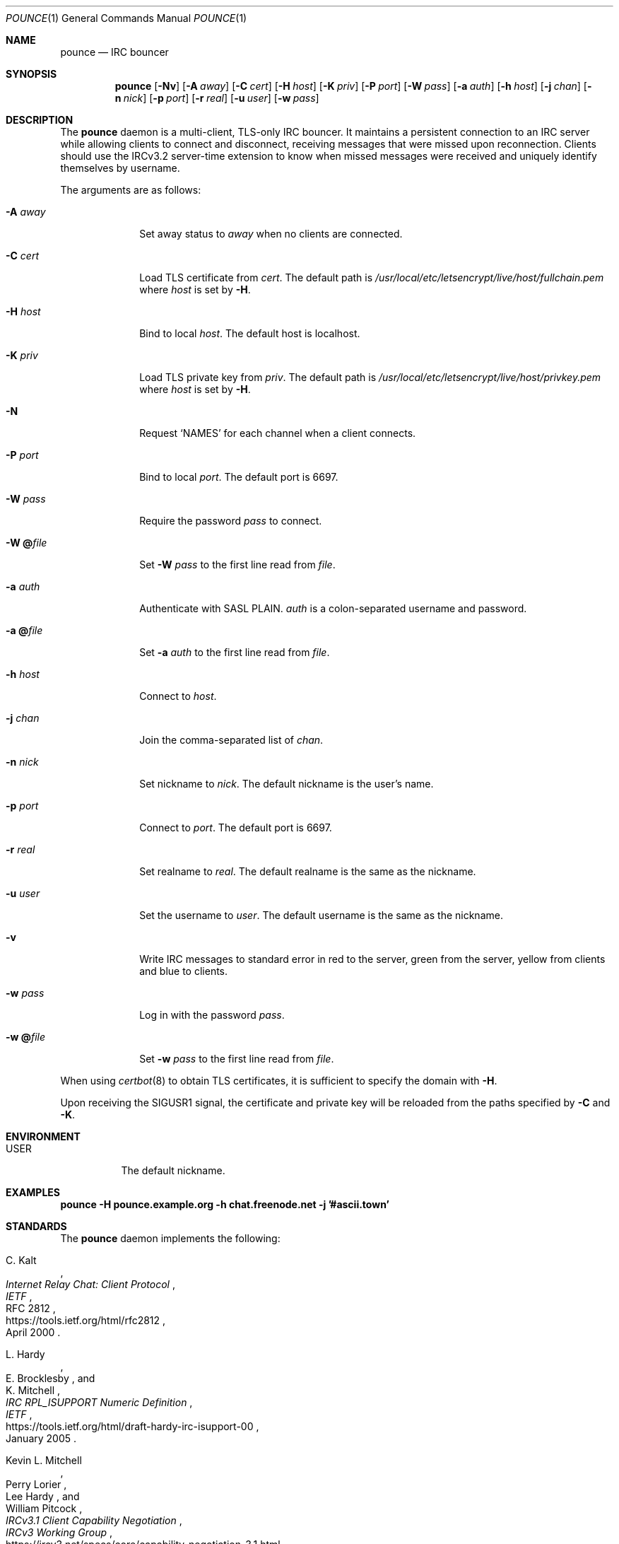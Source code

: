 .Dd October 27, 2019
.Dt POUNCE 1
.Os
.
.Sh NAME
.Nm pounce
.Nd IRC bouncer
.
.Sh SYNOPSIS
.Nm
.Op Fl Nv
.Op Fl A Ar away
.Op Fl C Ar cert
.Op Fl H Ar host
.Op Fl K Ar priv
.Op Fl P Ar port
.Op Fl W Ar pass
.Op Fl a Ar auth
.Op Fl h Ar host
.Op Fl j Ar chan
.Op Fl n Ar nick
.Op Fl p Ar port
.Op Fl r Ar real
.Op Fl u Ar user
.Op Fl w Ar pass
.
.Sh DESCRIPTION
The
.Nm
daemon
is a multi-client, TLS-only IRC bouncer.
It maintains a persistent connection to an IRC server
while allowing clients to connect and disconnect,
receiving messages that were missed upon reconnection.
Clients should use the IRCv3.2 server-time extension
to know when missed messages were received
and uniquely identify themselves by username.
.
.Pp
The arguments are as follows:
.
.Bl -tag -width "-W @file"
.It Fl A Ar away
Set away status to
.Ar away
when no clients are connected.
.
.It Fl C Ar cert
Load TLS certificate from
.Ar cert .
The default path is
.Pa /usr/local/etc/letsencrypt/live/ Ns Ar host Ns Pa /fullchain.pem
where
.Ar host
is set by
.Fl H .
.
.It Fl H Ar host
Bind to local
.Ar host .
The default host is localhost.
.
.It Fl K Ar priv
Load TLS private key from
.Ar priv .
The default path is
.Pa /usr/local/etc/letsencrypt/live/ Ns Ar host Ns Pa /privkey.pem
where
.Ar host
is set by
.Fl H .
.
.It Fl N
Request
.Ql NAMES
for each channel when a client connects.
.
.It Fl P Ar port
Bind to local
.Ar port .
The default port is 6697.
.
.It Fl W Ar pass
Require the password
.Ar pass
to connect.
.
.It Fl W Cm @ Ns Ar file
Set
.Fl W Ar pass
to the first line read from
.Ar file .
.
.It Fl a Ar auth
Authenticate with SASL PLAIN.
.Ar auth
is a colon-separated username and password.
.
.It Fl a Cm @ Ns Ar file
Set
.Fl a Ar auth
to the first line read from
.Ar file .
.
.It Fl h Ar host
Connect to
.Ar host .
.
.It Fl j Ar chan
Join the comma-separated list of
.Ar chan .
.
.It Fl n Ar nick
Set nickname to
.Ar nick .
The default nickname is the user's name.
.
.It Fl p Ar port
Connect to
.Ar port .
The default port is 6697.
.
.It Fl r Ar real
Set realname to
.Ar real .
The default realname is the same as the nickname.
.
.It Fl u Ar user
Set the username to
.Ar user .
The default username is the same as the nickname.
.
.It Fl v
Write IRC messages to standard error
in red to the server,
green from the server,
yellow from clients
and blue to clients.
.
.It Fl w Ar pass
Log in with the password
.Ar pass .
.
.It Fl w Cm @ Ns Ar file
Set
.Fl w Ar pass
to the first line read from
.Ar file .
.El
.
.Pp
When using
.Xr certbot 8
to obtain TLS certificates,
it is sufficient to specify the domain with
.Fl H .
.
.Pp
Upon receiving the
.Dv SIGUSR1
signal,
the certificate and private key
will be reloaded from the paths
specified by
.Fl C
and
.Fl K .
.
.Sh ENVIRONMENT
.Bl -tag -width Ds
.It Ev USER
The default nickname.
.El
.
.Sh EXAMPLES
.Bd -literal
.Nm Fl H Li pounce.example.org Fl h Li chat.freenode.net Fl j Li '#ascii.town'
.Ed
.
.Sh STANDARDS
The
.Nm
daemon implements the following:
.
.Bl -item
.It
.Rs
.%A C. Kalt
.%T Internet Relay Chat: Client Protocol
.%I IETF
.%N RFC 2812
.%D April 2000
.%U https://tools.ietf.org/html/rfc2812
.Re
.
.It
.Rs
.%A L. Hardy
.%A E. Brocklesby
.%A K. Mitchell
.%T IRC RPL_ISUPPORT Numeric Definition
.%I IETF
.%D January 2005
.%U https://tools.ietf.org/html/draft-hardy-irc-isupport-00
.Re
.
.It
.Rs
.%A Kevin L. Mitchell
.%A Perry Lorier
.%A Lee Hardy
.%A William Pitcock
.%T IRCv3.1 Client Capability Negotiation
.%I IRCv3 Working Group
.%U https://ircv3.net/specs/core/capability-negotiation-3.1.html
.Re
.
.It
.Rs
.%A St\('ephan Kochen
.%A Alexey Sokolov
.%A Kyle Fuller
.%A James Wheare
.%T IRCv3.2 server-time Extension
.%I IRCv3 Working Group
.%U https://ircv3.net/specs/extensions/server-time-3.2
.Re
.
.It
.Rs
.%A Jilles Tjoelker
.%A William Pitcock
.%T IRCv3.1 SASL Authentication
.%I IRCv3 Working Group
.%U https://ircv3.net/specs/extensions/sasl-3.1.html
.Re
.
.It
.Rs
.%A K. Zeilenga, Ed.
.%Q OpenLDAP Foundation
.%T The PLAIN Simple Authentication and Security Layer (SASL) Mechanism
.%I IETF
.%N RFC 4616
.%D August 2006
.%U https://tools.ietf.org/html/rfc4616
.Re
.
.It
.Rs
.%A S. Josefsson
.%Q SJD
.%T The Base16, Base32, and Base64 Data Encodings
.%I IETF
.%N RFC 4648
.%D October 2006
.%U https://tools.ietf.org/html/rfc4648
.Re
.El
.
.Sh AUTHORS
.An June Bug Aq Mt june@causal.agency
.
.Sh CAVEATS
One instance of
.Nm ,
and therefore one local port,
is required for each server connection.
